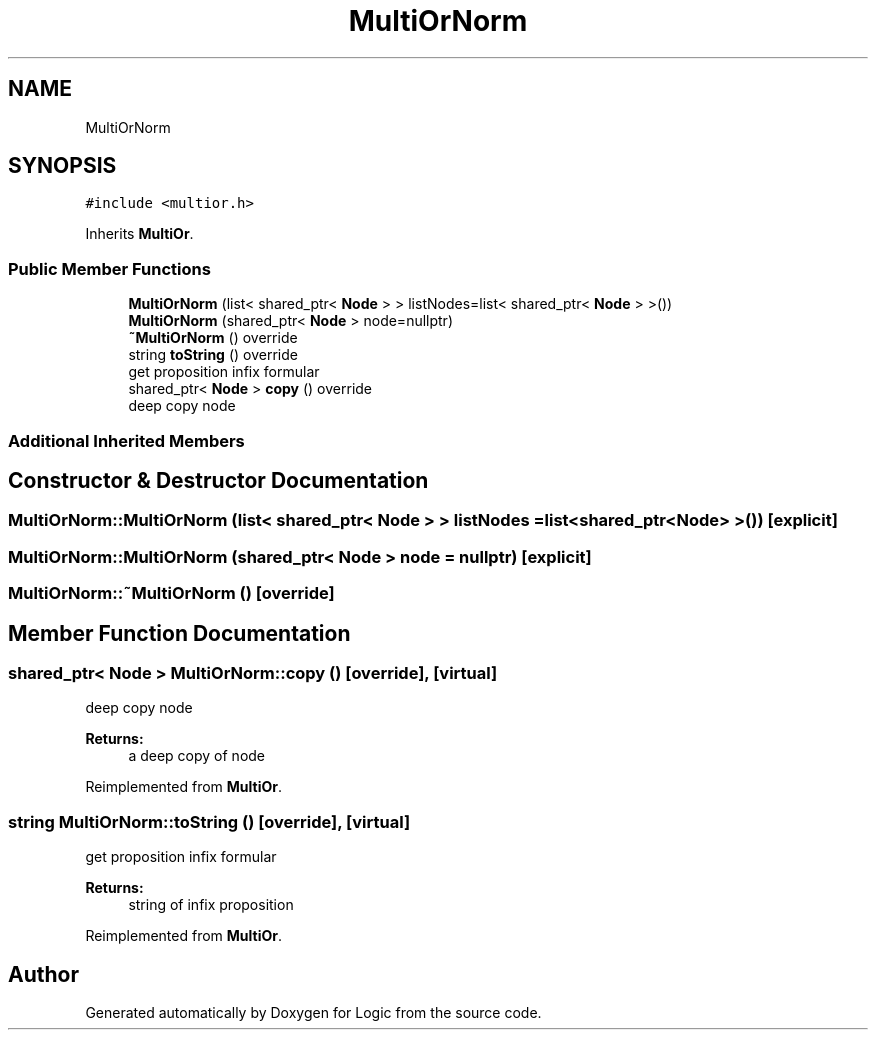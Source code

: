 .TH "MultiOrNorm" 3 "Sun Nov 24 2019" "Version 1.0" "Logic" \" -*- nroff -*-
.ad l
.nh
.SH NAME
MultiOrNorm
.SH SYNOPSIS
.br
.PP
.PP
\fC#include <multior\&.h>\fP
.PP
Inherits \fBMultiOr\fP\&.
.SS "Public Member Functions"

.in +1c
.ti -1c
.RI "\fBMultiOrNorm\fP (list< shared_ptr< \fBNode\fP > > listNodes=list< shared_ptr< \fBNode\fP > >())"
.br
.ti -1c
.RI "\fBMultiOrNorm\fP (shared_ptr< \fBNode\fP > node=nullptr)"
.br
.ti -1c
.RI "\fB~MultiOrNorm\fP () override"
.br
.ti -1c
.RI "string \fBtoString\fP () override"
.br
.RI "get proposition infix formular "
.ti -1c
.RI "shared_ptr< \fBNode\fP > \fBcopy\fP () override"
.br
.RI "deep copy node "
.in -1c
.SS "Additional Inherited Members"
.SH "Constructor & Destructor Documentation"
.PP 
.SS "MultiOrNorm::MultiOrNorm (list< shared_ptr< \fBNode\fP > > listNodes = \fClist<shared_ptr<\fBNode\fP> >()\fP)\fC [explicit]\fP"

.SS "MultiOrNorm::MultiOrNorm (shared_ptr< \fBNode\fP > node = \fCnullptr\fP)\fC [explicit]\fP"

.SS "MultiOrNorm::~MultiOrNorm ()\fC [override]\fP"

.SH "Member Function Documentation"
.PP 
.SS "shared_ptr< \fBNode\fP > MultiOrNorm::copy ()\fC [override]\fP, \fC [virtual]\fP"

.PP
deep copy node 
.PP
\fBReturns:\fP
.RS 4
a deep copy of node 
.RE
.PP

.PP
Reimplemented from \fBMultiOr\fP\&.
.SS "string MultiOrNorm::toString ()\fC [override]\fP, \fC [virtual]\fP"

.PP
get proposition infix formular 
.PP
\fBReturns:\fP
.RS 4
string of infix proposition 
.RE
.PP

.PP
Reimplemented from \fBMultiOr\fP\&.

.SH "Author"
.PP 
Generated automatically by Doxygen for Logic from the source code\&.
